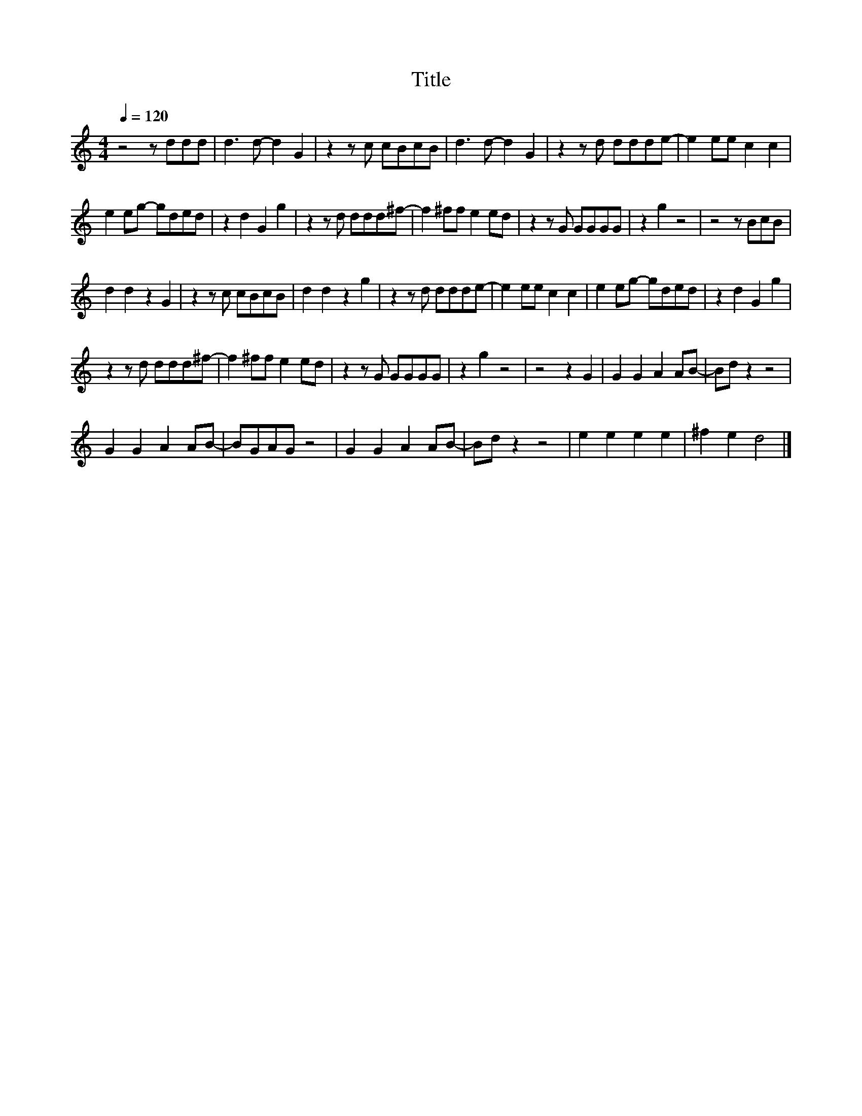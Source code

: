 X:72
T:Title
L:1/8
Q:1/4=120
M:4/4
I:linebreak $
K:C
V:1
 z4 z ddd | d3 d- d2 G2 | z2 z c cBcB | d3 d- d2 G2 | z2 z d ddde- | e2 ee c2 c2 |$ e2 eg- gded | %7
 z2 d2 G2 g2 | z2 z d ddd^f- | f2 ^ff e2 ed | z2 z G GGGG | z2 g2 z4 | z4 z BcB |$ d2 d2 z2 G2 | %14
 z2 z c cBcB | d2 d2 z2 g2 | z2 z d ddde- | e2 ee c2 c2 | e2 eg- gded | z2 d2 G2 g2 |$ %20
 z2 z d ddd^f- | f2 ^ff e2 ed | z2 z G GGGG | z2 g2 z4 | z4 z2 G2 | G2 G2 A2 AB- | Bd z2 z4 |$ %27
 G2 G2 A2 AB- | BGAG z4 | G2 G2 A2 AB- | Bd z2 z4 | e2 e2 e2 e2 | ^f2 e2 d4 |] %33
